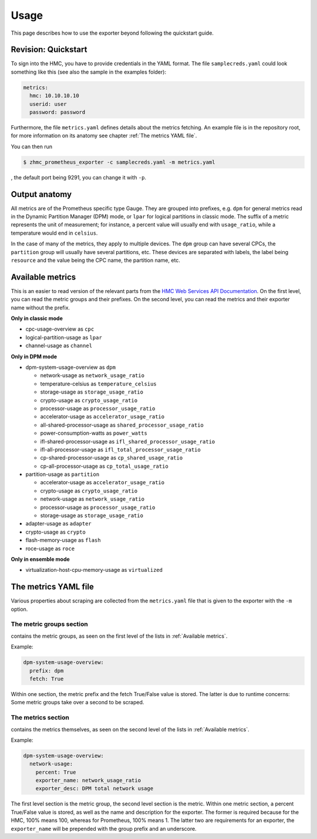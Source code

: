 .. Copyright 2018 IBM Corp. All Rights Reserved.
.. 
.. Licensed under the Apache License, Version 2.0 (the "License");
.. you may not use this file except in compliance with the License.
.. You may obtain a copy of the License at
.. 
..    http://www.apache.org/licenses/LICENSE-2.0
.. 
.. Unless required by applicable law or agreed to in writing, software
.. distributed under the License is distributed on an "AS IS" BASIS,
.. WITHOUT WARRANTIES OR CONDITIONS OF ANY KIND, either express or implied.
.. See the License for the specific language governing permissions and
.. limitations under the License.

Usage
=====

This page describes how to use the exporter beyond following the quickstart guide.

Revision: Quickstart
--------------------

To sign into the HMC, you have to provide credentials in the YAML format. The file ``samplecreds.yaml`` could look something like this (see also the sample in the examples folder):

.. code-block:: yaml

  metrics:
    hmc: 10.10.10.10
    userid: user
    password: password

Furthermore, the file ``metrics.yaml`` defines details about the metrics fetching. An example file is in the repository root, for more information on its anatomy see chapter :ref:`The metrics YAML file`.

You can then run

.. code-block:: bash

  $ zhmc_prometheus_exporter -c samplecreds.yaml -m metrics.yaml

, the default port being 9291, you can change it with ``-p``.

Output anatomy
--------------

All metrics are of the Prometheus specific type Gauge. They are grouped into prefixes, e.g. ``dpm`` for general metrics read in the Dynamic Partition Manager (DPM) mode, or ``lpar`` for logical partitions in classic mode. The suffix of a metric represents the unit of measurement; for instance, a percent value will usually end with ``usage_ratio``, while a temperature would end in ``celsius``.

In the case of many of the metrics, they apply to multiple devices. The ``dpm`` group can have several CPCs, the ``partition`` group will usually have several partitions, etc. These devices are separated with labels, the label being ``resource`` and the value being the CPC name, the partition name, etc.

Available metrics
-----------------
This is an easier to read version of the relevant parts from the `HMC Web Services API Documentation`_. On the first level, you can read the metric groups and their prefixes. On the second level, you can read the metrics and their exporter name without the prefix.

**Only in classic mode**

* cpc-usage-overview as ``cpc``
* logical-partition-usage as ``lpar``
* channel-usage as ``channel``

**Only in DPM mode**

* dpm-system-usage-overview as ``dpm``

  - network-usage as ``network_usage_ratio``
  - temperature-celsius as ``temperature_celsius``
  - storage-usage as ``storage_usage_ratio``
  - crypto-usage as ``crypto_usage_ratio``
  - processor-usage as ``processor_usage_ratio``
  - accelerator-usage as ``accelerator_usage_ratio``
  - all-shared-processor-usage as ``shared_processor_usage_ratio``
  - power-consumption-watts as ``power_watts``
  - ifl-shared-processor-usage as ``ifl_shared_processor_usage_ratio``
  - ifl-all-processor-usage as ``ifl_total_processor_usage_ratio``
  - cp-shared-processor-usage as ``cp_shared_usage_ratio``
  - cp-all-processor-usage as ``cp_total_usage_ratio``
* partition-usage as ``partition``

  - accelerator-usage as ``accelerator_usage_ratio``
  - crypto-usage as ``crypto_usage_ratio``
  - network-usage as ``network_usage_ratio``
  - processor-usage as ``processor_usage_ratio``
  - storage-usage as ``storage_usage_ratio``
* adapter-usage as ``adapter``
* crypto-usage as ``crypto``
* flash-memory-usage as ``flash``
* roce-usage as ``roce``

**Only in ensemble mode**

* virtualization-host-cpu-memory-usage as ``virtualized``

.. _HMC Web Services API Documentation: https://www-01.ibm.com/support/docview.wss?uid=isg2db4805ce05eea3dd85258194006a371e

The metrics YAML file
---------------------

Various properties about scraping are collected from the ``metrics.yaml`` file that is given to the exporter with the ``-m`` option.

The metric groups section
^^^^^^^^^^^^^^^^^^^^^^^^^

contains the metric groups, as seen on the first level of the lists in :ref:`Available metrics`.

Example:

.. code-block:: yaml

  dpm-system-usage-overview:
    prefix: dpm
    fetch: True

Within one section, the metric prefix and the fetch True/False value is stored. The latter is due to runtime concerns: Some metric groups take over a second to be scraped.

The metrics section
^^^^^^^^^^^^^^^^^^^

contains the metrics themselves, as seen on the second level of the lists in :ref:`Available metrics`.

Example:

.. code-block:: yaml

  dpm-system-usage-overview:
    network-usage:
      percent: True
      exporter_name: network_usage_ratio
      exporter_desc: DPM total network usage

The first level section is the metric group, the second level section is the metric. Within one metric section, a percent True/False value is stored, as well as the name and description for the exporter. The former is required because for the HMC, 100% means 100, whereas for Prometheus, 100% means 1. The latter two are requirements for an exporter, the ``exporter_name`` will be prepended with the group prefix and an underscore.
